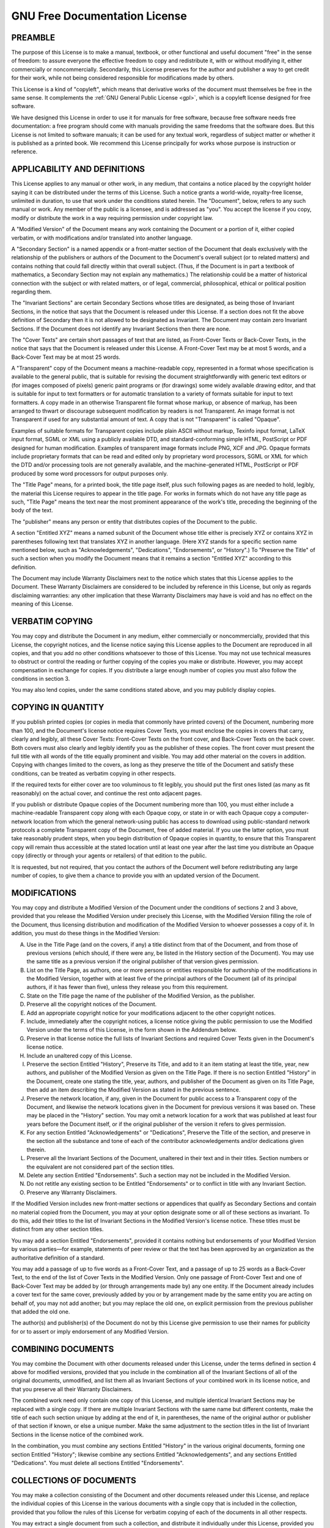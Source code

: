 .. SPDX-License-Identifier: GFDL-1.3-only

   This file is part of CUTe.
   Copyright (C) 2023 Grégor Boirie <gregor.boirie@free.fr>

.. highlight:: text

.. _gfdl:

GNU Free Documentation License
##############################

PREAMBLE
********

The purpose of this License is to make a manual, textbook, or other
functional and useful document "free" in the sense of freedom: to
assure everyone the effective freedom to copy and redistribute it,
with or without modifying it, either commercially or noncommercially.
Secondarily, this License preserves for the author and publisher a way
to get credit for their work, while not being considered responsible
for modifications made by others.

This License is a kind of "copyleft", which means that derivative
works of the document must themselves be free in the same sense. It
complements the :ref:`GNU General Public License <gpl>`, which is a copyleft
license designed for free software.

We have designed this License in order to use it for manuals for free
software, because free software needs free documentation: a free
program should come with manuals providing the same freedoms that the
software does. But this License is not limited to software manuals; it
can be used for any textual work, regardless of subject matter or
whether it is published as a printed book. We recommend this License
principally for works whose purpose is instruction or reference.

APPLICABILITY AND DEFINITIONS
*****************************

This License applies to any manual or other work, in any medium, that
contains a notice placed by the copyright holder saying it can be
distributed under the terms of this License. Such a notice grants a
world-wide, royalty-free license, unlimited in duration, to use that
work under the conditions stated herein. The "Document", below, refers
to any such manual or work. Any member of the public is a licensee,
and is addressed as "you". You accept the license if you copy, modify
or distribute the work in a way requiring permission under copyright
law.

A "Modified Version" of the Document means any work containing the
Document or a portion of it, either copied verbatim, or with
modifications and/or translated into another language.

A "Secondary Section" is a named appendix or a front-matter section of
the Document that deals exclusively with the relationship of the
publishers or authors of the Document to the Document's overall
subject (or to related matters) and contains nothing that could fall
directly within that overall subject. (Thus, if the Document is in
part a textbook of mathematics, a Secondary Section may not explain
any mathematics.) The relationship could be a matter of historical
connection with the subject or with related matters, or of legal,
commercial, philosophical, ethical or political position regarding
them.

The "Invariant Sections" are certain Secondary Sections whose titles
are designated, as being those of Invariant Sections, in the notice
that says that the Document is released under this License. If a
section does not fit the above definition of Secondary then it is not
allowed to be designated as Invariant. The Document may contain zero
Invariant Sections. If the Document does not identify any Invariant
Sections then there are none.

The "Cover Texts" are certain short passages of text that are listed,
as Front-Cover Texts or Back-Cover Texts, in the notice that says that
the Document is released under this License. A Front-Cover Text may be
at most 5 words, and a Back-Cover Text may be at most 25 words.

A "Transparent" copy of the Document means a machine-readable copy,
represented in a format whose specification is available to the
general public, that is suitable for revising the document
straightforwardly with generic text editors or (for images composed of
pixels) generic paint programs or (for drawings) some widely available
drawing editor, and that is suitable for input to text formatters or
for automatic translation to a variety of formats suitable for input
to text formatters. A copy made in an otherwise Transparent file
format whose markup, or absence of markup, has been arranged to thwart
or discourage subsequent modification by readers is not Transparent.
An image format is not Transparent if used for any substantial amount
of text. A copy that is not "Transparent" is called "Opaque".

Examples of suitable formats for Transparent copies include plain
ASCII without markup, Texinfo input format, LaTeX input format, SGML
or XML using a publicly available DTD, and standard-conforming simple
HTML, PostScript or PDF designed for human modification. Examples of
transparent image formats include PNG, XCF and JPG. Opaque formats
include proprietary formats that can be read and edited only by
proprietary word processors, SGML or XML for which the DTD and/or
processing tools are not generally available, and the
machine-generated HTML, PostScript or PDF produced by some word
processors for output purposes only.

The "Title Page" means, for a printed book, the title page itself,
plus such following pages as are needed to hold, legibly, the material
this License requires to appear in the title page. For works in
formats which do not have any title page as such, "Title Page" means
the text near the most prominent appearance of the work's title,
preceding the beginning of the body of the text.

The "publisher" means any person or entity that distributes copies of
the Document to the public.

A section "Entitled XYZ" means a named subunit of the Document whose
title either is precisely XYZ or contains XYZ in parentheses following
text that translates XYZ in another language. (Here XYZ stands for a
specific section name mentioned below, such as "Acknowledgements",
"Dedications", "Endorsements", or "History".) To "Preserve the Title"
of such a section when you modify the Document means that it remains a
section "Entitled XYZ" according to this definition.

The Document may include Warranty Disclaimers next to the notice which
states that this License applies to the Document. These Warranty
Disclaimers are considered to be included by reference in this
License, but only as regards disclaiming warranties: any other
implication that these Warranty Disclaimers may have is void and has
no effect on the meaning of this License.

VERBATIM COPYING
****************

You may copy and distribute the Document in any medium, either
commercially or noncommercially, provided that this License, the
copyright notices, and the license notice saying this License applies
to the Document are reproduced in all copies, and that you add no
other conditions whatsoever to those of this License. You may not use
technical measures to obstruct or control the reading or further
copying of the copies you make or distribute. However, you may accept
compensation in exchange for copies. If you distribute a large enough
number of copies you must also follow the conditions in section 3.

You may also lend copies, under the same conditions stated above, and
you may publicly display copies.

COPYING IN QUANTITY
*******************

If you publish printed copies (or copies in media that commonly have
printed covers) of the Document, numbering more than 100, and the
Document's license notice requires Cover Texts, you must enclose the
copies in covers that carry, clearly and legibly, all these Cover
Texts: Front-Cover Texts on the front cover, and Back-Cover Texts on
the back cover. Both covers must also clearly and legibly identify you
as the publisher of these copies. The front cover must present the
full title with all words of the title equally prominent and visible.
You may add other material on the covers in addition. Copying with
changes limited to the covers, as long as they preserve the title of
the Document and satisfy these conditions, can be treated as verbatim
copying in other respects.

If the required texts for either cover are too voluminous to fit
legibly, you should put the first ones listed (as many as fit
reasonably) on the actual cover, and continue the rest onto adjacent
pages.

If you publish or distribute Opaque copies of the Document numbering
more than 100, you must either include a machine-readable Transparent
copy along with each Opaque copy, or state in or with each Opaque copy
a computer-network location from which the general network-using
public has access to download using public-standard network protocols
a complete Transparent copy of the Document, free of added material.
If you use the latter option, you must take reasonably prudent steps,
when you begin distribution of Opaque copies in quantity, to ensure
that this Transparent copy will remain thus accessible at the stated
location until at least one year after the last time you distribute an
Opaque copy (directly or through your agents or retailers) of that
edition to the public.

It is requested, but not required, that you contact the authors of the
Document well before redistributing any large number of copies, to
give them a chance to provide you with an updated version of the
Document.

MODIFICATIONS
*************

You may copy and distribute a Modified Version of the Document under
the conditions of sections 2 and 3 above, provided that you release
the Modified Version under precisely this License, with the Modified
Version filling the role of the Document, thus licensing distribution
and modification of the Modified Version to whoever possesses a copy
of it. In addition, you must do these things in the Modified Version:

A. Use in the Title Page (and on the covers, if any) a title
   distinct from that of the Document, and from those of previous
   versions (which should, if there were any, be listed in the
   History section of the Document). You may use the same title as a
   previous version if the original publisher of that version
   gives permission.
B. List on the Title Page, as authors, one or more persons or
   entities responsible for authorship of the modifications in the
   Modified Version, together with at least five of the principal
   authors of the Document (all of its principal authors, if it has
   fewer than five), unless they release you from this requirement.
C. State on the Title page the name of the publisher of the
   Modified Version, as the publisher.
D. Preserve all the copyright notices of the Document.
E. Add an appropriate copyright notice for your modifications
   adjacent to the other copyright notices.
F. Include, immediately after the copyright notices, a license
   notice giving the public permission to use the Modified Version
   under the terms of this License, in the form shown in the
   Addendum below.
G. Preserve in that license notice the full lists of Invariant
   Sections and required Cover Texts given in the Document's
   license notice.
H. Include an unaltered copy of this License.
I. Preserve the section Entitled "History", Preserve its Title,
   and add to it an item stating at least the title, year, new
   authors, and publisher of the Modified Version as given on the
   Title Page. If there is no section Entitled "History" in the
   Document, create one stating the title, year, authors, and
   publisher of the Document as given on its Title Page, then add an
   item describing the Modified Version as stated in the
   previous sentence.
J. Preserve the network location, if any, given in the Document
   for public access to a Transparent copy of the Document, and
   likewise the network locations given in the Document for previous
   versions it was based on. These may be placed in the "History"
   section. You may omit a network location for a work that was
   published at least four years before the Document itself, or if
   the original publisher of the version it refers to
   gives permission.
K. For any section Entitled "Acknowledgements" or "Dedications",
   Preserve the Title of the section, and preserve in the section all
   the substance and tone of each of the contributor acknowledgements
   and/or dedications given therein.
L. Preserve all the Invariant Sections of the Document, unaltered
   in their text and in their titles. Section numbers or the
   equivalent are not considered part of the section titles.
M. Delete any section Entitled "Endorsements". Such a section may
   not be included in the Modified Version.
N. Do not retitle any existing section to be Entitled
   "Endorsements" or to conflict in title with any Invariant Section.
O. Preserve any Warranty Disclaimers.

If the Modified Version includes new front-matter sections or
appendices that qualify as Secondary Sections and contain no material
copied from the Document, you may at your option designate some or all
of these sections as invariant. To do this, add their titles to the
list of Invariant Sections in the Modified Version's license notice.
These titles must be distinct from any other section titles.

You may add a section Entitled "Endorsements", provided it contains
nothing but endorsements of your Modified Version by various
parties—for example, statements of peer review or that the text has
been approved by an organization as the authoritative definition of a
standard.

You may add a passage of up to five words as a Front-Cover Text, and a
passage of up to 25 words as a Back-Cover Text, to the end of the list
of Cover Texts in the Modified Version. Only one passage of
Front-Cover Text and one of Back-Cover Text may be added by (or
through arrangements made by) any one entity. If the Document already
includes a cover text for the same cover, previously added by you or
by arrangement made by the same entity you are acting on behalf of,
you may not add another; but you may replace the old one, on explicit
permission from the previous publisher that added the old one.

The author(s) and publisher(s) of the Document do not by this License
give permission to use their names for publicity for or to assert or
imply endorsement of any Modified Version.

COMBINING DOCUMENTS
*******************

You may combine the Document with other documents released under this
License, under the terms defined in section 4 above for modified
versions, provided that you include in the combination all of the
Invariant Sections of all of the original documents, unmodified, and
list them all as Invariant Sections of your combined work in its
license notice, and that you preserve all their Warranty Disclaimers.

The combined work need only contain one copy of this License, and
multiple identical Invariant Sections may be replaced with a single
copy. If there are multiple Invariant Sections with the same name but
different contents, make the title of each such section unique by
adding at the end of it, in parentheses, the name of the original
author or publisher of that section if known, or else a unique number.
Make the same adjustment to the section titles in the list of
Invariant Sections in the license notice of the combined work.

In the combination, you must combine any sections Entitled "History"
in the various original documents, forming one section Entitled
"History"; likewise combine any sections Entitled "Acknowledgements",
and any sections Entitled "Dedications". You must delete all sections
Entitled "Endorsements".

COLLECTIONS OF DOCUMENTS
************************

You may make a collection consisting of the Document and other
documents released under this License, and replace the individual
copies of this License in the various documents with a single copy
that is included in the collection, provided that you follow the rules
of this License for verbatim copying of each of the documents in all
other respects.

You may extract a single document from such a collection, and
distribute it individually under this License, provided you insert a
copy of this License into the extracted document, and follow this
License in all other respects regarding verbatim copying of that
document.

AGGREGATION WITH INDEPENDENT WORKS
**********************************

A compilation of the Document or its derivatives with other separate
and independent documents or works, in or on a volume of a storage or
distribution medium, is called an "aggregate" if the copyright
resulting from the compilation is not used to limit the legal rights
of the compilation's users beyond what the individual works permit.
When the Document is included in an aggregate, this License does not
apply to the other works in the aggregate which are not themselves
derivative works of the Document.

If the Cover Text requirement of section 3 is applicable to these
copies of the Document, then if the Document is less than one half of
the entire aggregate, the Document's Cover Texts may be placed on
covers that bracket the Document within the aggregate, or the
electronic equivalent of covers if the Document is in electronic form.
Otherwise they must appear on printed covers that bracket the whole
aggregate.

TRANSLATION
***********

Translation is considered a kind of modification, so you may
distribute translations of the Document under the terms of section 4.
Replacing Invariant Sections with translations requires special
permission from their copyright holders, but you may include
translations of some or all Invariant Sections in addition to the
original versions of these Invariant Sections. You may include a
translation of this License, and all the license notices in the
Document, and any Warranty Disclaimers, provided that you also include
the original English version of this License and the original versions
of those notices and disclaimers. In case of a disagreement between
the translation and the original version of this License or a notice
or disclaimer, the original version will prevail.

If a section in the Document is Entitled "Acknowledgements",
"Dedications", or "History", the requirement (section 4) to Preserve
its Title (section 1) will typically require changing the actual
title.

TERMINATION
***********

You may not copy, modify, sublicense, or distribute the Document
except as expressly provided under this License. Any attempt otherwise
to copy, modify, sublicense, or distribute it is void, and will
automatically terminate your rights under this License.

However, if you cease all violation of this License, then your license
from a particular copyright holder is reinstated (a) provisionally,
unless and until the copyright holder explicitly and finally
terminates your license, and (b) permanently, if the copyright holder
fails to notify you of the violation by some reasonable means prior to
60 days after the cessation.

Moreover, your license from a particular copyright holder is
reinstated permanently if the copyright holder notifies you of the
violation by some reasonable means, this is the first time you have
received notice of violation of this License (for any work) from that
copyright holder, and you cure the violation prior to 30 days after
your receipt of the notice.

Termination of your rights under this section does not terminate the
licenses of parties who have received copies or rights from you under
this License. If your rights have been terminated and not permanently
reinstated, receipt of a copy of some or all of the same material does
not give you any rights to use it.

FUTURE REVISIONS OF THIS LICENSE
********************************

The Free Software Foundation may publish new, revised versions of the
GNU Free Documentation License from time to time. Such new versions
will be similar in spirit to the present version, but may differ in
detail to address new problems or concerns. See
<https://www.gnu.org/licenses/>.

Each version of the License is given a distinguishing version number.
If the Document specifies that a particular numbered version of this
License "or any later version" applies to it, you have the option of
following the terms and conditions either of that specified version or
of any later version that has been published (not as a draft) by the
Free Software Foundation. If the Document does not specify a version
number of this License, you may choose any version ever published (not
as a draft) by the Free Software Foundation. If the Document specifies
that a proxy can decide which future versions of this License can be
used, that proxy's public statement of acceptance of a version
permanently authorizes you to choose that version for the Document.

RELICENSING
***********

"Massive Multiauthor Collaboration Site" (or "MMC Site") means any
World Wide Web server that publishes copyrightable works and also
provides prominent facilities for anybody to edit those works. A
public wiki that anybody can edit is an example of such a server. A
"Massive Multiauthor Collaboration" (or "MMC") contained in the site
means any set of copyrightable works thus published on the MMC site.

"CC-BY-SA" means the Creative Commons Attribution-Share Alike 3.0
license published by Creative Commons Corporation, a not-for-profit
corporation with a principal place of business in San Francisco,
California, as well as future copyleft versions of that license
published by that same organization.

"Incorporate" means to publish or republish a Document, in whole or in
part, as part of another Document.

An MMC is "eligible for relicensing" if it is licensed under this
License, and if all works that were first published under this License
somewhere other than this MMC, and subsequently incorporated in whole
or in part into the MMC, (1) had no cover texts or invariant sections,
and (2) were thus incorporated prior to November 1, 2008.

The operator of an MMC Site may republish an MMC contained in the site
under CC-BY-SA on the same site at any time before August 1, 2009,
provided the MMC is eligible for relicensing.

ADDENDUM
********

To use this License in a document you have written, include a copy of
the License in the document and put the following copyright and
license notices just after the title page::

   Copyright (C)  YEAR  YOUR NAME.
   Permission is granted to copy, distribute and/or modify this document
   under the terms of the GNU Free Documentation License, Version 1.3
   or any later version published by the Free Software Foundation;
   with no Invariant Sections, no Front-Cover Texts, and no Back-Cover Texts.
   A copy of the license is included in the section entitled "GNU
   Free Documentation License".

If you have Invariant Sections, Front-Cover Texts and Back-Cover
Texts, replace the "with … Texts." line with this::

   with the Invariant Sections being LIST THEIR TITLES, with the
   Front-Cover Texts being LIST, and with the Back-Cover Texts being LIST.

If you have Invariant Sections without Cover Texts, or some other
combination of the three, merge those two alternatives to suit the
situation.

If your document contains nontrivial examples of program code, we
recommend releasing these examples in parallel under your choice of
free software license, such as the :ref:`GNU General Public License <gpl>`,
to permit their use in free software.
